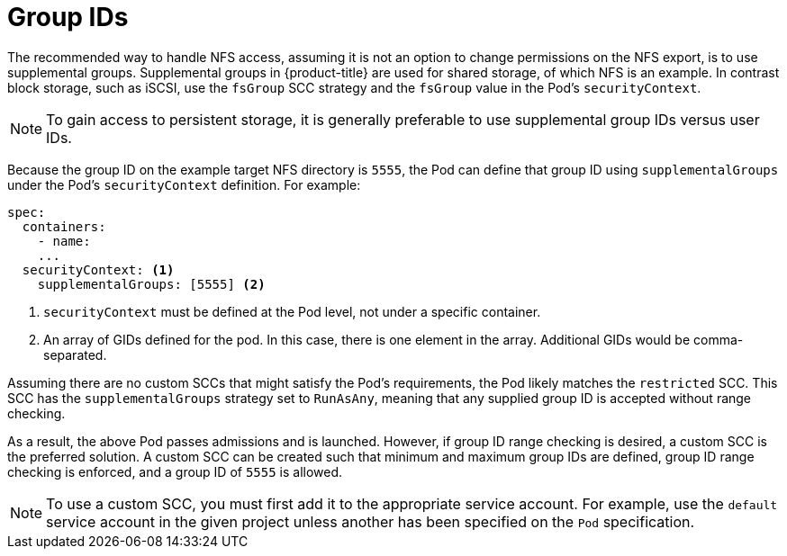 // Module included in the following assemblies:
//
// * storage/persistent_storage/persistent-storage-nfs.adoc
// * storage/registry/configuring_registry_storage/configuring-registry-storage-baremetal.adoc

[id=storage-persistent-storage-nfs-group-ids_{context}]
= Group IDs

The recommended way to handle NFS access, assuming it is not an option to
change permissions on the NFS export, is to use supplemental groups.
Supplemental groups in {product-title} are used for shared storage, of
which NFS is an example. In contrast block storage, such as
iSCSI, use the `fsGroup` SCC strategy and the `fsGroup` value in the
Pod's `securityContext`.

[NOTE]
====
To gain access to persistent storage, it is generally preferable to use supplemental group IDs versus user IDs.
====

Because the group ID on the example target NFS directory
is `5555`, the Pod can define that group ID using `supplementalGroups`
under the Pod's `securityContext` definition. For example:

[source,yaml]
----
spec:
  containers:
    - name:
    ...
  securityContext: <1>
    supplementalGroups: [5555] <2>
----
<1> `securityContext` must be defined at the Pod level, not under a
specific container.
<2> An array of GIDs defined for the pod. In this case, there is
one element in the array. Additional GIDs would be comma-separated.

Assuming there are no custom SCCs that might satisfy the Pod's
requirements, the Pod likely matches the `restricted` SCC. This SCC has
the `supplementalGroups` strategy set to `RunAsAny`, meaning that any
supplied group ID is accepted without range checking.

As a result, the above Pod passes admissions and is launched. However,
if group ID range checking is desired, a custom SCC is the preferred
solution. A custom SCC can be created such that minimum
and maximum group IDs are defined, group ID range checking is enforced,
and a group ID of `5555` is allowed.

[NOTE]
====
To use a custom SCC, you must first add it to the appropriate service
account. For example, use the `default` service account in the given project
unless another has been specified on the `Pod` specification.
====
